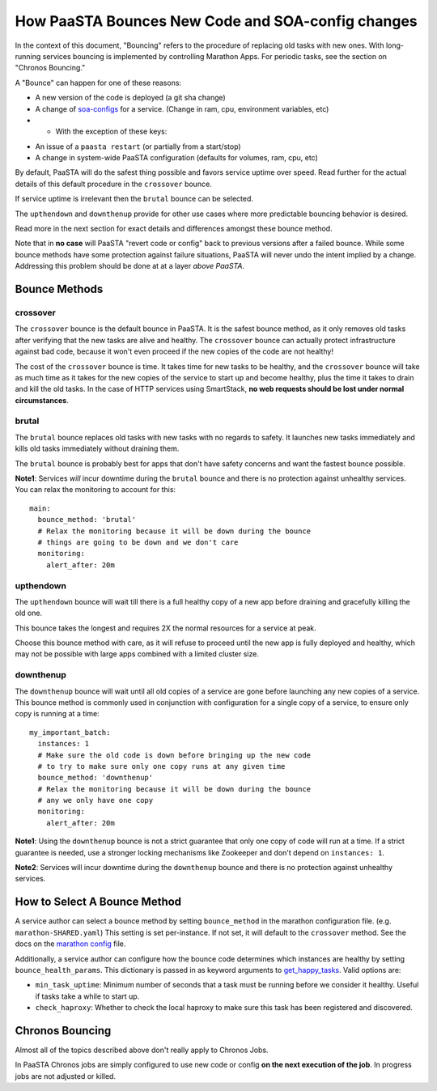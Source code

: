 How PaaSTA Bounces New Code and SOA-config changes
==================================================

In the context of this document, "Bouncing" refers to the procedure of
replacing old tasks with new ones. With long-running services bouncing
is implemented by controlling Marathon Apps. For periodic tasks, see the
section on "Chronos Bouncing."

A "Bounce" can happen for one of these reasons:

* A new version of the code is deployed (a git sha change)
* A change of `soa-configs <yelpsoa_configs.html>`_ for a service. (Change in ram, cpu, environment variables, etc)
* * With the exception of these keys:

.. program-output:: python -c "from paasta_tools.marathon_tools import CONFIG_HASH_BLACKLIST; print ', '.join(CONFIG_HASH_BLACKLIST)"

* An issue of a ``paasta restart`` (or partially from a start/stop)
* A change in system-wide PaaSTA configuration (defaults for volumes, ram, cpu, etc)

By default, PaaSTA will do the safest thing possible and favors service uptime
over speed. Read further for the actual details of this default procedure in the
``crossover`` bounce.

If service uptime is irrelevant then the ``brutal`` bounce can be selected.

The ``upthendown`` and ``downthenup`` provide for other use cases where more
predictable bouncing behavior is desired.

Read more in the next section for exact details and differences amongst these
bounce method.

Note that in **no case** will PaaSTA "revert code or config" back to previous
versions after a failed bounce. While some bounce methods have some protection
against failure situations, PaaSTA will never undo the intent implied by a change.
Addressing this problem should be done at at a layer *above PaaSTA*.


Bounce Methods
^^^^^^^^^^^^^^

crossover
"""""""""

The ``crossover`` bounce is the default bounce in PaaSTA. It is the safest
bounce method, as it only removes old tasks after verifying that the new tasks
are alive and healthy. The ``crossover`` bounce can actually protect
infrastructure against bad code, because it won't even proceed if the new
copies of the code are not healthy!

The cost of the ``crossover`` bounce is time. It takes time for new tasks to be
healthy, and the ``crossover`` bounce will take as much time as it takes for
the new copies of the service to start up and become healthy, plus the time it
takes to drain and kill the old tasks. In the case of HTTP services using
SmartStack, **no web requests should be lost under normal circumstances**.

.. image:: bounce_crossover.png
   :scale: 100%


brutal
""""""

The ``brutal`` bounce replaces old tasks with new tasks with no regards to
safety. It launches new tasks immediately and kills old tasks immediately
without draining them.

The ``brutal`` bounce is probably best for apps that don't have safety concerns
and want the fastest bounce possible.

.. image:: bounce_brutal.png
   :scale: 100%

**Note1**: Services *will* incur downtime during the ``brutal`` bounce and
there is no protection against unhealthy services. You can relax the monitoring
to account for this::

    main:
      bounce_method: 'brutal'
      # Relax the monitoring because it will be down during the bounce
      # things are going to be down and we don't care
      monitoring:
        alert_after: 20m


upthendown
""""""""""

The ``upthendown`` bounce will wait till there is a full healthy copy of a new
app before draining and gracefully killing the old one.

This bounce takes the longest and requires 2X the normal resources for a
service at peak.

Choose this bounce method with care, as it will refuse to proceed until the new
app is fully deployed and healthy, which may not be possible with large apps
combined with a limited cluster size.

.. image:: bounce_upthendown.png
   :scale: 100%

downthenup
""""""""""

The ``downthenup`` bounce will wait until all old copies of a service are gone
before launching any new copies of a service. This bounce method is commonly
used in conjunction with configuration for a single copy of a service, to
ensure only copy is running at a time::

    my_important_batch:
      instances: 1
      # Make sure the old code is down before bringing up the new code
      # to try to make sure only one copy runs at any given time
      bounce_method: 'downthenup'
      # Relax the monitoring because it will be down during the bounce
      # any we only have one copy
      monitoring:
        alert_after: 20m

**Note1**: Using the ``downthenup`` bounce is not a strict guarantee that only
one copy of code will run at a time. If a strict guarantee is needed, use a
stronger locking mechanisms like Zookeeper and don't depend on ``instances: 1``.

**Note2**: Services will incur downtime during the ``downthenup`` bounce and there
is no protection against unhealthy services.

.. image:: bounce_upthendown.png
   :scale: 100%

How to Select A Bounce Method
^^^^^^^^^^^^^^^^^^^^^^^^^^^^^

A service author can select a bounce method by setting ``bounce_method`` in
the marathon configuration file. (e.g. ``marathon-SHARED.yaml``) This setting
is set per-instance. If not set, it will default to the ``crossover`` method.
See the docs on the `marathon config <yelpsoa_configs.html#marathon-clustername-yaml>`_ file.

Additionally, a service author can configure how the bounce code determines
which instances are healthy by setting ``bounce_health_params``. This
dictionary is passed in as keyword arguments to `get_happy_tasks <generated/paasta_tools.bounce_lib.html#bounce_lib.get_happy_tasks>`_.
Valid options are:

* ``min_task_uptime``: Minimum number of seconds that a task must be running
  before we consider it healthy. Useful if tasks take a while to start up.
* ``check_haproxy``: Whether to check the local haproxy to make sure this task
  has been registered and discovered.

Chronos Bouncing
^^^^^^^^^^^^^^^^

Almost all of the topics described above don't really apply to Chronos Jobs.

In PaaSTA Chronos jobs are simply configured to use new code or config **on the
next execution of the job**. In progress jobs are not adjusted or killed.
